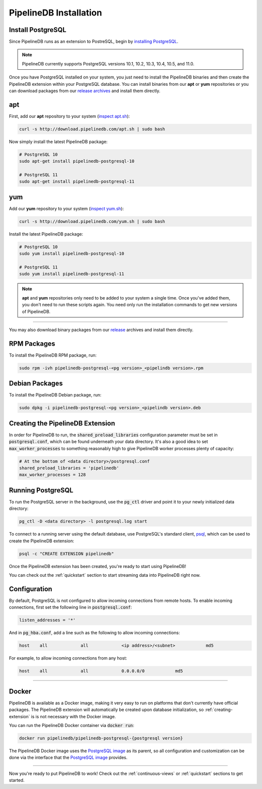 .. _installation:

PipelineDB Installation
===========================

Install PostgreSQL
---------------------------

Since PipelineDB runs as an extension to PostreSQL, begin by `installing PostgreSQL`_.

.. note:: PipelineDB currently supports PostgreSQL versions 10.1, 10.2, 10.3, 10.4, 10.5, and 11.0.

.. _`installing PostgreSQL`: https://www.postgresql.org/download/

Once you have PostgreSQL installed on your system, you just need to install the PipelineDB binaries and then create the PipelineDB extension within your PostgreSQL database. You can install binaries from our **apt** or **yum** repositories or you can download packages from our `release archives`_ and install them directly.

.. _`release archives`: https://github.com/pipelinedb/pipelinedb/releases

apt
------------

First, add our **apt** repository to your system (`inspect apt.sh`_):

.. _`inspect apt.sh`: http://download.pipelinedb.com/apt.sh

.. code-block:: sh

	curl -s http://download.pipelinedb.com/apt.sh | sudo bash

Now simply install the latest PipelineDB package:

.. code-block:: sh

  # PostgreSQL 10
  sudo apt-get install pipelinedb-postgresql-10

  # PostgreSQL 11
  sudo apt-get install pipelinedb-postgresql-11

yum
---------------

Add our **yum** repository to your system (`inspect yum.sh`_):

.. _`inspect yum.sh`: http://download.pipelinedb.com/yum.sh

.. code-block:: sh

	curl -s http://download.pipelinedb.com/yum.sh | sudo bash

Install the latest PipelineDB package:

.. code-block:: sh

 # PostgreSQL 10
 sudo yum install pipelinedb-postgresql-10
  
 # PostgreSQL 11
 sudo yum install pipelinedb-postgresql-11

.. note:: **apt** and **yum** repositories only need to be added to your system a single time. Once you've added them, you don't need to run these scripts again. You need only run the installation commands to get new versions of PipelineDB.

-------------------------

You may also download binary packages from our `release <https://github.com/pipelinedb/pipelinedb/releases>`_ archives and install them directly.

RPM Packages
--------------------

To install the PipelineDB RPM package, run:

.. code-block:: sh

	sudo rpm -ivh pipelinedb-postgresql-<pg version>_<pipelindb version>.rpm

Debian Packages
---------------------

To install the PipelineDB Debian package, run:

.. code-block:: sh

	sudo dpkg -i pipelinedb-postgresql-<pg version>_<pipelindb version>.deb

.. _creating-extension:

Creating the PipelineDB Extension
------------------------------------------

In order for PipelineDB to run, the :code:`shared_preload_libraries` configuration parameter must be set in :code:`postgresql.conf`, which can be found underneath your data directory. It's also a good idea to set :code:`max_worker_processes` to something reasonably high to give PipelineDB worker processes plenty of capacity:

.. code-block:: sh

	# At the bottom of <data directory>/postgresql.conf
	shared_preload_libraries = 'pipelinedb'
	max_worker_processes = 128
	
Running PostgreSQL
---------------------

To run the PostgreSQL server in the background, use the :code:`pg_ctl` driver and point it to your newly initialized data directory:

.. code-block:: sh

	pg_ctl -D <data directory> -l postgresql.log start

To connect to a running server using the default database, use PostgreSQL's standard client, `psql`_, which can be used to create the PipelineDB extension:

.. code-block:: sh

	psql -c "CREATE EXTENSION pipelinedb"

Once the PipelineDB extension has been created, you're ready to start using PipelineDB!

.. _`psql`:  https://www.postgresql.org/docs/current/static/app-psql.html

You can check out the :ref:`quickstart` section to start streaming data into PipelineDB right now.

Configuration
---------------------

By default, PostgreSQL is not configured to allow incoming connections from remote hosts. To enable incoming connections, first set the following line in :code:`postgresql.conf`:

.. code-block:: sh

    listen_addresses = '*'

And in :code:`pg_hba.conf`, add a line such as the following to allow incoming connections:

.. code-block:: sh

    host    all             all             <ip address>/<subnet>            md5


For example, to allow incoming connections from any host:

.. code-block:: sh

    host    all             all             0.0.0.0/0            md5

-------------

Docker
---------------------

PipelineDB is available as a Docker image, making it very easy to run on platforms that don't currently have official packages. The PipelineDB extension will automatically be created upon database initialization, so :ref:`creating-extension` is is not necessary with the Docker image.

You can run the PipelineDB Docker container via :code:`docker run`:

.. code-block:: sh
  
  docker run pipelinedb/pipelinedb-postgresql-{postgresql version}

The PipelineDB Docker image uses the `PostgreSQL image`_ as its parent, so all configuration and customization can be done via the interface that the `PostgreSQL image`_ provides.

.. _`PostgreSQL image`: https://hub.docker.com/_/postgres/

-----------------

Now you're ready to put PipelineDB to work! Check out the :ref:`continuous-views` or :ref:`quickstart` sections to get started.

